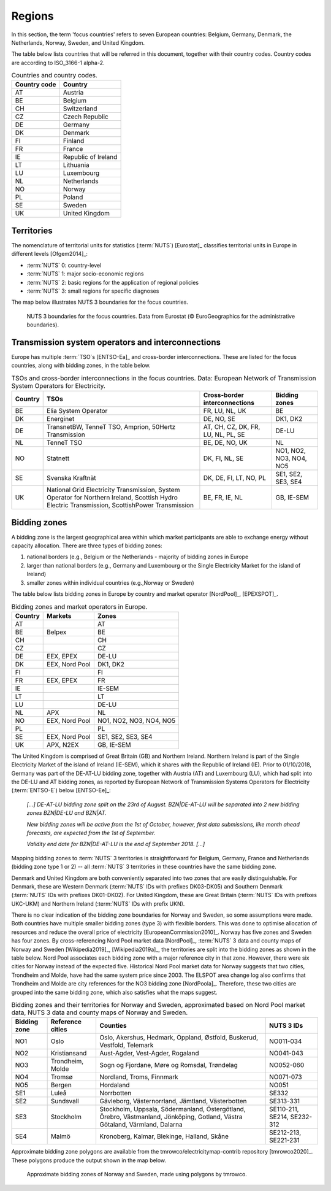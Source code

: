 Regions
=======

In this section, the term 'focus countries' refers to seven European countries: Belgium, Germany, Denmark, the Netherlands, Norway, Sweden, and United Kingdom.

The table below lists countries that will be referred in this document, together with their country codes. Country codes are according to ISO_3166-1 alpha-2.

.. table:: Countries and country codes.

   +--------------+---------------------+
   | Country code | Country             |
   +==============+=====================+
   | AT           | Austria             |
   +--------------+---------------------+
   | BE           | Belgium             |
   +--------------+---------------------+
   | CH           | Switzerland         |
   +--------------+---------------------+
   | CZ           | Czech Republic      |
   +--------------+---------------------+
   | DE           | Germany             |
   +--------------+---------------------+
   | DK           | Denmark             |
   +--------------+---------------------+
   | FI           | Finland             |
   +--------------+---------------------+
   | FR           | France              |
   +--------------+---------------------+
   | IE           | Republic of Ireland |
   +--------------+---------------------+
   | LT           | Lithuania           |
   +--------------+---------------------+
   | LU           | Luxembourg          |
   +--------------+---------------------+
   | NL           | Netherlands         |
   +--------------+---------------------+
   | NO           | Norway              |
   +--------------+---------------------+
   | PL           | Poland              |
   +--------------+---------------------+
   | SE           | Sweden              |
   +--------------+---------------------+
   | UK           | United Kingdom      |
   +--------------+---------------------+

Territories
-----------

The nomenclature of territorial units for statistics (:term:`NUTS`) [Eurostat]_ classifies territorial units in Europe in different levels [Ofgem2014]_:

- :term:`NUTS` 0: country-level
- :term:`NUTS` 1: major socio-economic regions
- :term:`NUTS` 2: basic regions for the application of regional policies
- :term:`NUTS` 3: small regions for specific diagnoses

The map below illustrates NUTS 3 boundaries for the focus countries.

.. figure:: ../images/nuts3.png
   :alt: NUTS 3 boundaries for the focus countries. Data from Eurostat (© EuroGeographics for the administrative boundaries).

   NUTS 3 boundaries for the focus countries. Data from Eurostat (© EuroGeographics for the administrative boundaries).

Transmission system operators and interconnections
--------------------------------------------------

Europe has multiple :term:`TSO`\s [ENTSO-Ea]_ and cross-border interconnections. These are listed for the focus countries, along with bidding zones, in the table below.

.. table:: TSOs and cross-border interconnections in the focus countries. Data: European Network of Transmission System Operators for Electricity.

   +--------------------+--------------------+--------------------+--------------------+
   | Country            | TSOs               | Cross-border       | Bidding            |
   |                    |                    | interconnections   | zones              |
   +====================+====================+====================+====================+
   | BE                 | Elia System        | FR, LU, NL, UK     | BE                 |
   |                    | Operator           |                    |                    |
   +--------------------+--------------------+--------------------+--------------------+
   | DK                 | Energinet          | DE, NO, SE         | DK1, DK2           |
   +--------------------+--------------------+--------------------+--------------------+
   | DE                 | TransnetBW,        | AT, CH, CZ, DK,    | DE-LU              |
   |                    | TenneT TSO,        | FR, LU, NL, PL,    |                    |
   |                    | Amprion,           | SE                 |                    |
   |                    | 50Hertz            |                    |                    |
   |                    | Transmission       |                    |                    |
   +--------------------+--------------------+--------------------+--------------------+
   | NL                 | TenneT TSO         | BE, DE, NO, UK     | NL                 |
   +--------------------+--------------------+--------------------+--------------------+
   | NO                 | Statnett           | DK, FI, NL, SE     | NO1, NO2, NO3,     |
   |                    |                    |                    | NO4, NO5           |
   +--------------------+--------------------+--------------------+--------------------+
   | SE                 | Svenska            | DK, DE, FI, LT,    | SE1, SE2, SE3,     |
   |                    | Kraftnät           | NO, PL             | SE4                |
   +--------------------+--------------------+--------------------+--------------------+
   | UK                 | National Grid      | BE, FR, IE, NL     | GB, IE-SEM         |
   |                    | Electricity        |                    |                    |
   |                    | Transmission,      |                    |                    |
   |                    | System Operator    |                    |                    |
   |                    | for Northern       |                    |                    |
   |                    | Ireland,           |                    |                    |
   |                    | Scottish Hydro     |                    |                    |
   |                    | Electric           |                    |                    |
   |                    | Transmission,      |                    |                    |
   |                    | ScottishPower      |                    |                    |
   |                    | Transmission       |                    |                    |
   +--------------------+--------------------+--------------------+--------------------+

Bidding zones
-------------

A bidding zone is the largest geographical area within which market participants are able to exchange energy without capacity allocation. There are three types of bidding zones:

1. national borders (e.g., Belgium or the Netherlands - majority of bidding zones in Europe
2. larger than national borders (e.g., Germany and Luxembourg or the Single Electricity Market for the island of Ireland)
3. smaller zones within individual countries (e.g.,Norway or Sweden)

The table below lists bidding zones in Europe by country and market operator [NordPool]_, [EPEXSPOT]_.

.. table:: Bidding zones and market operators in Europe.

   +---------+-----------------+-----------------+
   | Country | Markets         | Zones           |
   +=========+=================+=================+
   | AT      |                 | AT              |
   +---------+-----------------+-----------------+
   | BE      | Belpex          | BE              |
   +---------+-----------------+-----------------+
   | CH      |                 | CH              |
   +---------+-----------------+-----------------+
   | CZ      |                 | CZ              |
   +---------+-----------------+-----------------+
   | DE      | EEX, EPEX       | DE-LU           |
   +---------+-----------------+-----------------+
   | DK      | EEX, Nord Pool  | DK1, DK2        |
   +---------+-----------------+-----------------+
   | FI      |                 | FI              |
   +---------+-----------------+-----------------+
   | FR      | EEX, EPEX       | FR              |
   +---------+-----------------+-----------------+
   | IE      |                 | IE-SEM          |
   +---------+-----------------+-----------------+
   | LT      |                 | LT              |
   +---------+-----------------+-----------------+
   | LU      |                 | DE-LU           |
   +---------+-----------------+-----------------+
   | NL      | APX             | NL              |
   +---------+-----------------+-----------------+
   | NO      | EEX, Nord Pool  | NO1, NO2, NO3,  |
   |         |                 | NO4, NO5        |
   +---------+-----------------+-----------------+
   | PL      |                 | PL              |
   +---------+-----------------+-----------------+
   | SE      | EEX, Nord Pool  | SE1, SE2, SE3,  |
   |         |                 | SE4             |
   +---------+-----------------+-----------------+
   | UK      | APX, N2EX       | GB, IE-SEM      |
   |         |                 |                 |
   +---------+-----------------+-----------------+

The United Kingdom is comprised of Great Britain (GB) and Northern Ireland. Northern Ireland is part of the Single Electricity Market of the island of Ireland (IE-SEM), which it shares with the Republic of Ireland (IE). Prior to 01/10/2018, Germany was part of the DE-AT-LU bidding zone, together with Austria (AT) and Luxembourg (LU), which had split into the DE-LU and AT bidding zones, as reported by European Network of Transmission Systems Operators for Electricity (:term:`ENTSO-E`) below [ENTSO-Ee]_:

   *[...] DE-AT-LU bidding zone split on the 23rd of August. BZN|DE-AT-LU will be separated into 2 new bidding zones BZN|DE-LU and BZN|AT.*

   *New bidding zones will be active from the 1st of October, however, first data submissions, like month ahead forecasts, are expected from the 1st of September.*

   *Validity end date for BZN|DE-AT-LU is the end of September 2018. [...]*

Mapping bidding zones to :term:`NUTS` 3 territories is straightforward for Belgium, Germany, France and Netherlands (bidding zone type 1 or 2) -- all :term:`NUTS` 3 territories in these countries have the same bidding zone.

Denmark and United Kingdom are both conveniently separated into two zones that are easily distinguishable. For Denmark, these are Western Denmark (:term:`NUTS` IDs with prefixes DK03-DK05) and Southern Denmark (:term:`NUTS` IDs with prefixes DK01-DK02). For United Kingdom, these are Great Britain (:term:`NUTS` IDs with prefixes UKC-UKM) and Northern Ireland (:term:`NUTS` IDs with prefix UKN).

There is no clear indication of the bidding zone boundaries for Norway and Sweden, so some assumptions were made. Both countries have multiple smaller bidding zones (type 3) with flexible borders. This was done to optimise allocation of resources and reduce the overall price of electricity [EuropeanCommission2010]_. Norway has five zones and Sweden has four zones. By cross-referencing Nord Pool market data [NordPool]_, :term:`NUTS` 3 data and county maps of Norway and Sweden [Wikipedia2019]_, [Wikipedia2019a]_, the territories are split into the bidding zones as shown in the table below. Nord Pool associates each bidding zone with a major reference city in that zone. However, there were six cities for Norway instead of the expected five. Historical Nord Pool market data for Norway suggests that two cities, Trondheim and Molde, have had the same system price since 2003. The ELSPOT area change log also confirms that Trondheim and Molde are city references for the NO3 bidding zone [NordPoola]_. Therefore, these two cities are grouped into the same bidding zone, which also satisfies what the maps suggest.

.. table:: Bidding zones and their territories for Norway and Sweden, approximated based on Nord Pool market data, NUTS 3 data and county maps of Norway and Sweden.

   +-----------------+-----------------+-----------------+-----------------+
   | Bidding         | Reference       | Counties        | NUTS 3 IDs      |
   | zone            | cities          |                 |                 |
   +=================+=================+=================+=================+
   | NO1             | Oslo            | Oslo, Akershus, | NO011-034       |
   |                 |                 | Hedmark,        |                 |
   |                 |                 | Oppland,        |                 |
   |                 |                 | Østfold,        |                 |
   |                 |                 | Buskerud,       |                 |
   |                 |                 | Vestfold,       |                 |
   |                 |                 | Telemark        |                 |
   +-----------------+-----------------+-----------------+-----------------+
   | NO2             | Kristiansand    | Aust-Agder,     | NO041-043       |
   |                 |                 | Vest-Agder,     |                 |
   |                 |                 | Rogaland        |                 |
   +-----------------+-----------------+-----------------+-----------------+
   | NO3             | Trondheim,      | Sogn og         | NO052-060       |
   |                 | Molde           | Fjordane, Møre  |                 |
   |                 |                 | og Romsdal,     |                 |
   |                 |                 | Trøndelag       |                 |
   +-----------------+-----------------+-----------------+-----------------+
   | NO4             | Tromsø          | Nordland,       | NO071-073       |
   |                 |                 | Troms, Finnmark |                 |
   +-----------------+-----------------+-----------------+-----------------+
   | NO5             | Bergen          | Hordaland       | NO051           |
   +-----------------+-----------------+-----------------+-----------------+
   | SE1             | Luleå           | Norrbotten      | SE332           |
   +-----------------+-----------------+-----------------+-----------------+
   | SE2             | Sundsvall       | Gävleborg,      | SE313-331       |
   |                 |                 | Västernorrland, |                 |
   |                 |                 | Jämtland,       |                 |
   |                 |                 | Västerbotten    |                 |
   +-----------------+-----------------+-----------------+-----------------+
   | SE3             | Stockholm       | Stockholm,      | SE110-211,      |
   |                 |                 | Uppsala,        | SE214,          |
   |                 |                 | Södermanland,   | SE232-312       |
   |                 |                 | Östergötland,   |                 |
   |                 |                 | Örebro,         |                 |
   |                 |                 | Västmanland,    |                 |
   |                 |                 | Jönköping,      |                 |
   |                 |                 | Gotland, Västra |                 |
   |                 |                 | Götaland,       |                 |
   |                 |                 | Värmland,       |                 |
   |                 |                 | Dalarna         |                 |
   +-----------------+-----------------+-----------------+-----------------+
   | SE4             | Malmö           | Kronoberg,      | SE212-213,      |
   |                 |                 | Kalmar,         | SE221-231       |
   |                 |                 | Blekinge,       |                 |
   |                 |                 | Halland, Skåne  |                 |
   +-----------------+-----------------+-----------------+-----------------+

Approximate bidding zone polygons are available from the tmrowco/electricitymap-contrib repository [tmrowco2020]_. These polygons produce the output shown in the map below.

.. figure:: ../images/bzn_no-se.png
   :alt: Approximate bidding zones of Norway and Sweden, made using polygons by tmrowco.

   Approximate bidding zones of Norway and Sweden, made using polygons by tmrowco.
